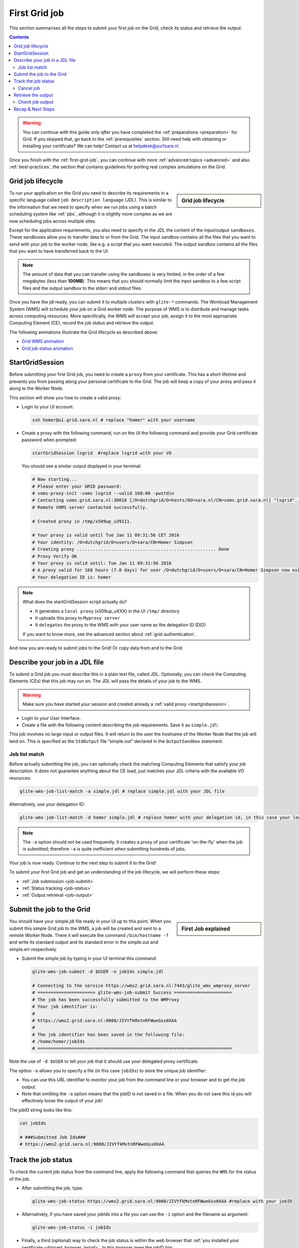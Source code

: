.. _first-grid-job:

**************
First Grid job
**************

This section summarises all the steps to submit your first job on the Grid, check its status and retrieve the output:

.. contents:: 
    :depth: 4

.. warning:: You can continue with this guide *only after* you have completed the :ref:`preparations <preparation>` for Grid. If you skipped that, go back to the :ref:`prerequisites` section. Still need help with obtaining or installing your certificate? We can help! Contact us at helpdesk@surfsara.nl.
	 
Once you finish with the :ref:`first-grid-job`, you can continue with more :ref:`advanced topics <advanced>` and also :ref:`best-practices`, the section that contains guidelines for porting real complex simulations on the Grid. 


.. _job-lifecycle:

==================
Grid job lifecycle
==================
		
.. sidebar:: Grid job lifecycle

                .. seealso:: Have a look at our mooc video that describes the :ref:`mooc-job-lifecycle` step by step.
	
To run your application on the Grid you need to describe its requirements in a specific language called ``job description language`` (JDL). This is similar to the information that we need to specify when we run jobs using a batch scheduling system like :ref:`pbs`, although it is slightly more complex as we are now scheduling jobs across multiple sites.

Except for the application requirements, you also need to specify in the JDL the content of the input/output ``sandboxes``. These sandboxes allow you to transfer data to or from the Grid. The input sandbox contains all the files that you want to send with your job to the worker node, like e.g. a script that you want executed. The output sandbox contains all the files that you want to have transferred back to the UI. 

.. note:: The amount of data that you can transfer using the sandboxes is very limited, in the order of a few megabytes (less than **100MB**). This means that you should normally limit the input sandbox to a few script files and the output sandbox to the stderr and stdout files.	

Once you have the jdl ready, you can submit it to multiple clusters with ``glite-*`` commands. The Workload Management System (WMS) will schedule your job on a Grid worker node. The purpose of WMS is to distribute and manage tasks across computing resources. More specifically, the WMS will accept your job, assign it to the most appropriate Computing Element (CE), record the job status and retrieve the output. 

The following animations illustrate the Grid lifecycle as described above:

* `Grid WMS animation`_
* `Grid job status animation`_

.. _startgridsession:

================
StartGridSession
================

Before submitting your first Grid job, you need to create a ``proxy`` from your certificate. This has a short lifetime and prevents you from passing along your personal certificate to the Grid. The job will keep a copy of your proxy and pass it along to the Worker Node.

This section will show you how to create a valid proxy:

* Login to your UI account:

  .. code-block:: bash

	ssh homer@ui.grid.sara.nl # replace "homer" with your username

* Create a proxy with the following command, run on the UI the following command and provide your Grid certificate password when prompted:

  .. code-block:: bash
 
	startGridSession lsgrid  #replace lsgrid with your VO

  You should see a similar output displayed in your terminal:

  .. code-block:: bash

	# Now starting...
	# Please enter your GRID password:
	# voms-proxy-init -voms lsgrid --valid 168:00 -pwstdin
	# Contacting voms.grid.sara.nl:30018 [/O=dutchgrid/O=hosts/OU=sara.nl/CN=voms.grid.sara.nl] "lsgrid"...
	# Remote VOMS server contacted successfully.

	# Created proxy in /tmp/x509up_u39111.

	# Your proxy is valid until Tue Jan 11 09:31:56 CET 2016
	# Your identity: /O=dutchgrid/O=users/O=sara/CN=Homer Simpson
	# Creating proxy ..................................................... Done
	# Proxy Verify OK
	# Your proxy is valid until: Tue Jan 11 09:31:56 2016
	# A proxy valid for 168 hours (7.0 days) for user /O=dutchgrid/O=users/O=sara/CN=Homer Simpson now exists on px.grid.sara.nl.
	# Your delegation ID is: homer
	
.. note:: What does the startGridSession script actually do?

	* It generates a ``local proxy`` (x509up_uXXX) in the UI ``/tmp/`` directory
	* It uploads this proxy to ``Myproxy server``
	* It ``delegates`` the proxy to the WMS with your user name as the delegation ID (DID)
	
	If you want to know more, see the advanced section about :ref:`grid-authentication`.

And now you are ready to submit jobs to the Grid! Or copy data from and to the Grid.
	

.. _jdl:

===============================	
Describe your job in a JDL file
===============================

To submit a Grid job you must describe this in a plain text file, called JDL. Optionally, you can check the Computing Elements (CEs) that this job may run on. The JDL will pass the details of your job to the WMS.

.. warning:: Make sure you have started your session and created already a :ref:`valid proxy <startgridsession>`. 

* Login to your User Interface. 
* Create a file with the following content describing the job requirements. Save it as ``simple.jdl``: 

  .. code-block:: bash
	:linenos:
	
	Type = "Job";
	JobType = "Normal";
	Executable = "/bin/hostname";
	Arguments = "-f";
	StdOutput = "simple.out";
	StdError = "simple.err";
	OutputSandbox = {"simple.out","simple.err"}; 

This job involves no large input or output files. It will return to the user the hostname of the Worker Node that the job will land on. This is specified as the ``StdOutput`` file “simple.out” declared in the ``OutputSandbox`` statement.


.. _job-match:

Job list match
==============

Before actually submitting the job, you can optionally check the matching Computing Elements that satisfy your job description. It does not guarantee anything about the CE load, just matches your JDL criteria with the available VO resources:

.. code-block:: bash

	glite-wms-job-list-match -a simple.jdl # replace simple.jdl with your JDL file

Alternatively, use your delegation ID:

.. code-block:: bash

	glite-wms-job-list-match -d homer simple.jdl # replace homer with your delegation id, in this case your login name 
	
.. note:: The ``-a`` option should not be used frequently. It creates a proxy of your certificate 'on-the-fly' when the job is submitted; therefore ``-a`` is quite inefficient when submitting hundreds of jobs.

Your job is now ready. Continue to the next step to submit it to the Grid!

To submit your first Grid job and get an understanding of the job lifecycle, we will perform these steps:

* :ref:`Job submission <job-submit>`
* :ref:`Status tracking <job-status>`
* :ref:`Output retrieval <job-output>`

.. _job-submit:

==========================
Submit the job to the Grid
==========================

.. sidebar:: First Job explained

		.. seealso:: For more detailed information about submitting a simple Grid job, have a look at our mooc video :ref:`mooc-submit-job`.

You should have your simple.jdl file ready in your UI up to this point. When you submit this simple Grid job to the WMS, a job will be created and sent to a remote Worker Node. There it will execute the command ``/bin/hostname -f`` and write its standard output and its standard error in the simple.out and simple.err respectively.

* Submit the simple job by typing in your UI terminal this command:

  .. code-block:: bash

	glite-wms-job-submit -d $USER -o jobIds simple.jdl
	
	# Connecting to the service https://wms2.grid.sara.nl:7443/glite_wms_wmproxy_server
	# ====================== glite-wms-job-submit Success ======================
	# The job has been successfully submitted to the WMProxy
	# Your job identifier is:
	#
	# https://wms2.grid.sara.nl:9000/JIVYfkMxtnRFWweGsx0XAA
	#
	# The job identifier has been saved in the following file:
	# /home/homer/jobIds
	# ==========================================================================

Note the use of ``-d $USER`` to tell your job that it should use your delegated proxy certificate.	
	
The option ``-o`` allows you to specify a file (in this case ``jobIDs``) to store the unique job identifier:

* You can use this URL identifier to monitor your job from the command line or your browser and to get the job output.
* Note that omitting the ``-o`` option means that the jobID is not saved in a file. When you do not save this id you will effectively loose the output of your job!

The jobID string looks like this:

.. code-block:: bash

	cat jobIds

	# ###Submitted Job Ids### 
	# https://wms2.grid.sara.nl:9000/JIVYfkMxtnRFWweGsx0XAA


.. _job-status:

====================
Track the job status
====================

To check the current job status from the command line, apply the following command that queries the ``WMS`` for the status of the job. 

* After submitting the job, type:

  .. code-block:: bash

	glite-wms-job-status https://wms2.grid.sara.nl:9000/JIVYfkMxtnRFWweGsx0XAA #replace with your jobID

* Alternatively, if you have saved your jobIds into a file you can use the ``-i`` option and the filename as argument:

  .. code-block:: bash

	glite-wms-job-status -i jobIds

* Finally, a third (optional) way to check the job status is within the web browser that :ref:`you installed your certificate <digicert_browser_install>`. In this browser open the jobID link:

	https://wms2.grid.sara.nl:9000/JIVYfkMxtnRFWweGsx0XAA #replace with your jobID

Note that the URL can only be accessed by you as you are authenticated to the server with the certificate installed in this browser. If your certificate is not installed in this browser, you will get an authentication error.


.. _job-cancel:

Cancel job
==========

* If you realize that you need to cancel a submitted job, use the following command:

  .. code-block:: bash

	glite-wms-job-cancel https://wms2.grid.sara.nl:9000/JIVYfkMxtnRFWweGsx0XAA #replace with your jobID

* Alternatively, you can use the jobIDs file:

  .. code-block:: bash

	glite-wms-job-cancel -i jobIds


.. _job-output:

===================
Retrieve the output
===================

The output consists of the files included in the ``OutputSandbox`` statement. You can
retrieve the job output once it is successfully completed, in other words the
job status has changed from ``RUNNING`` to ``DONE``. The files in the
output sandbox can be downloaded for approximately one week after the job finishes.

.. note:: 
        You can choose the output directory with the ``--dir`` option. If you do not use this option then the output will be copied under the UI ``/scratch`` directory with a name based on the ID of the job.  

* To get the output, type:

  .. code-block:: bash

	glite-wms-job-output https://wms2.grid.sara.nl:9000/JIVYfkMxtnRFWweGsx0XAA #replace with your jobID
	
* Alternatively, you can use the jobIDs file:
	
  .. code-block:: bash

	glite-wms-job-output --dir . -i jobIds

where you should substitute jobIds with the file that you used to store the
job ids.

If you omitted the ``--dir`` option, your output stored on the
``/scratch``-directory on the UI. Please remove your files from the
``/scratch``-directory when they are no longer necessary. Also keep in
mind that if the ``/scratch``-directory becomes too full, the
administrators remove the older files until enough space is available
again.

Check job output
================

* To check your job output, browse into the downloaded output directory. This includes the ``simple.out``, ``simple.err`` files specified in the ``OutputSandbox`` statement:

  .. code-block:: bash

	ls -l /home/homer/homer_JIVYfkMxtnRFWweGsx0XAA/

	# -rw-rw-r-- 1 homer homer  0 Jan  5 18:06 simple.err
	# -rw-rw-r-- 1 homer homer 20 Jan  5 18:06 simple.out

	cat /home/homer/homer_JIVYfkMxtnRFWweGsx0XAA/simple.out # displays the hostname of the Grid worker node where the job landed
	# wn01.lsg.bcbr.uu.nl

==================
Recap & Next Steps
==================
        
Congratulations! You have just executed your first job to the Grid!

Let's summarise what we've seen so far.

You interact with the Grid via the UI machine ``ui.grid.sara.nl``. You describe each job in a ``JDL`` (Job Description Language) file where you list which program should be executed and what are the worker node requirements. From the UI, you create first a proxy of your Grid certificate and submit your job with ``glite-*`` commands. The resource broker, called ``WMS`` (short for Workload Management System), accepts your jobs, assigns them to the most appropriate ``CE`` (Computing Element), records the jobs statuses and retrieves the output. 

This is a short overview of the commands needed to handle simple jobs: 

+---------------------+--------------------------------------------------------+
| startGridSession    | ``startGridSession lsgrid``                            |
+---------------------+--------------------------------------------------------+
| submit job          | ``glite-wms-job-submit -d $USER -o jobIds simple.jdl`` |	    
+---------------------+--------------------------------------------------------+
| job status          | ``glite-wms-job-status -i jobIds``                     |	   
+---------------------+--------------------------------------------------------+
| cancel job          | ``glite-wms-job-cancel -i jobIds``                     |
+---------------------+--------------------------------------------------------+
| retrieve job output | ``glite-wms-job-output --dir -i jobIds``               |
+---------------------+--------------------------------------------------------+


.. seealso:: Try now to port your own application to the Grid. Checkout the :ref:`best-practices` section and run the example that suits your use case. The section :ref:`advanced` will help your understanding for several Grid modules used in the :ref:`best-practices`. 

	Done with the :ref:`basics`, but not sure how to proceed? We can help! Contact us at helpdesk@surfsara.nl.


.. Links:

.. _`Grid WMS animation`: https://mooc-inst.gridmooc-surfsara.vm.surfsara.nl/mooc/animations/wms.html
.. _`Grid job status animation`: https://mooc-inst.gridmooc-surfsara.vm.surfsara.nl/mooc/animations/wms_with_status.html 
